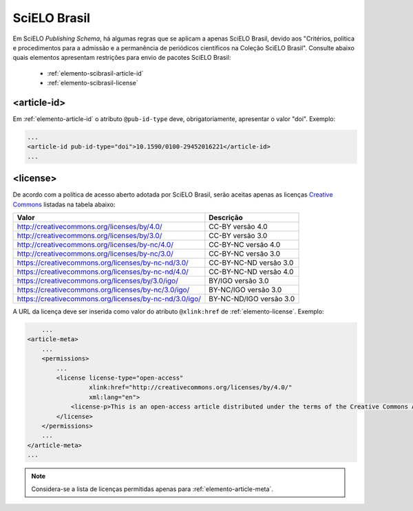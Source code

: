.. _scielo-brasil:

SciELO Brasil
=============

Em SciELO *Publishing Schema*, há algumas regras que se aplicam a apenas SciELO Brasil, devido aos "Critérios, política e procedimentos para a admissão e a permanência de periódicos científicos na Coleção SciELO Brasil".
Consulte abaixo quais elementos apresentam restrições para envio de pacotes SciELO Brasil:


	* :ref:`elemento-scibrasil-article-id`
	* :ref:`elemento-scibrasil-license`



.. _elemento-scibrasil-article-id:

<article-id>
^^^^^^^^^^^^

Em :ref:`elemento-article-id` o atributo ``@pub-id-type`` deve, obrigatoriamente, apresentar o valor "doi".
Exemplo:

.. code-block:: xml

	...
	<article-id pub-id-type="doi">10.1590/0100-29452016221</article-id>
	...
	


.. _elemento-scibrasil-license:

<license>
^^^^^^^^^

De acordo com a política de acesso aberto adotada por SciELO Brasil, serão aceitas apenas as licenças `Creative Commons <http://creativecommons.org/>`_  listadas na tabela abaixo:


+--------------------------------------------------------+-------------------------+
| Valor                                                  | Descrição               |
+========================================================+=========================+
| http://creativecommons.org/licenses/by/4.0/            | CC-BY versão 4.0        |
+--------------------------------------------------------+-------------------------+
| http://creativecommons.org/licenses/by/3.0/            | CC-BY versão 3.0        |
+--------------------------------------------------------+-------------------------+
| http://creativecommons.org/licenses/by-nc/4.0/         | CC-BY-NC versão 4.0     |
+--------------------------------------------------------+-------------------------+
| http://creativecommons.org/licenses/by-nc/3.0/         | CC-BY-NC versão 3.0     |
+--------------------------------------------------------+-------------------------+
| https://creativecommons.org/licenses/by-nc-nd/3.0/     | CC-BY-NC-ND versão 3.0  |
+--------------------------------------------------------+-------------------------+
| https://creativecommons.org/licenses/by-nc-nd/4.0/     | CC-BY-NC-ND versão 4.0  |
+--------------------------------------------------------+-------------------------+
| https://creativecommons.org/licenses/by/3.0/igo/       | BY/IGO versão 3.0       |
+--------------------------------------------------------+-------------------------+
| https://creativecommons.org/licenses/by-nc/3.0/igo/    | BY-NC/IGO versão 3.0    |
+--------------------------------------------------------+-------------------------+
| https://creativecommons.org/licenses/by-nc-nd/3.0/igo/ | BY-NC-ND/IGO versão 3.0 |
+--------------------------------------------------------+-------------------------+


A URL da licença deve ser inserida como valor do atributo ``@xlink:href`` de :ref:`elemento-license`. Exemplo:


.. code-block:: xml

	...
    <article-meta>
        ...
        <permissions>
            ...
            <license license-type="open-access"
                     xlink:href="http://creativecommons.org/licenses/by/4.0/"
                     xml:lang="en">
                <license-p>This is an open-access article distributed under the terms of the Creative Commons Attribution License, which permits unrestricted use, distribution, and reproduction in any medium, provided the original work is properly cited.</license-p>
            </license>
        </permissions>
      	...
    </article-meta>
    ...



.. note:: Considera-se a lista de licenças permitidas apenas para :ref:`elemento-article-meta`.
